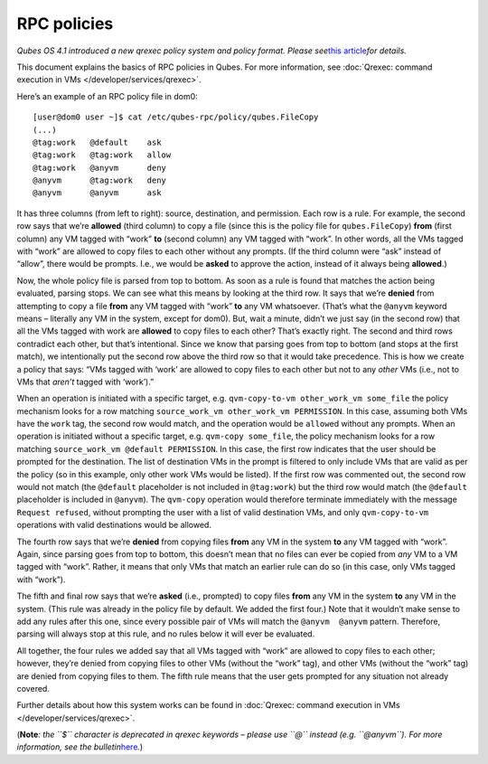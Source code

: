 ============
RPC policies
============

*Qubes OS 4.1 introduced a new qrexec policy system and policy format.
Please see*\ `this article <https://www.qubes-os.org/news/2020/06/22/new-qrexec-policy-system/>`__\ *for details.*

This document explains the basics of RPC policies in Qubes. For more
information, see :doc:`Qrexec: command execution in VMs </developer/services/qrexec>`.

Here’s an example of an RPC policy file in dom0:

::

   [user@dom0 user ~]$ cat /etc/qubes-rpc/policy/qubes.FileCopy
   (...)
   @tag:work   @default    ask
   @tag:work   @tag:work   allow
   @tag:work   @anyvm      deny
   @anyvm      @tag:work   deny
   @anyvm      @anyvm      ask

It has three columns (from left to right): source, destination, and
permission. Each row is a rule. For example, the second row says that
we’re **allowed** (third column) to copy a file (since this is the
policy file for ``qubes.FileCopy``) **from** (first column) any VM
tagged with “work” **to** (second column) any VM tagged with “work”. In
other words, all the VMs tagged with “work” are allowed to copy files to
each other without any prompts. (If the third column were “ask” instead
of “allow”, there would be prompts. I.e., we would be **asked** to
approve the action, instead of it always being **allowed**.)

Now, the whole policy file is parsed from top to bottom. As soon as a
rule is found that matches the action being evaluated, parsing stops. We
can see what this means by looking at the third row. It says that we’re
**denied** from attempting to copy a file **from** any VM tagged with
“work” **to** any VM whatsoever. (That’s what the ``@anyvm`` keyword
means – literally any VM in the system, except for dom0). But, wait a
minute, didn’t we just say (in the second row) that all the VMs tagged
with work are **allowed** to copy files to each other? That’s exactly
right. The second and third rows contradict each other, but that’s
intentional. Since we know that parsing goes from top to bottom (and
stops at the first match), we intentionally put the second row above the
third row so that it would take precedence. This is how we create a
policy that says: “VMs tagged with ‘work’ are allowed to copy files to
each other but not to any *other* VMs (i.e., not to VMs that *aren’t*
tagged with ‘work’).”

When an operation is initiated with a specific target,
e.g. ``qvm-copy-to-vm other_work_vm some_file`` the policy mechanism
looks for a row matching ``source_work_vm other_work_vm PERMISSION``. In
this case, assuming both VMs have the ``work`` tag, the second row would
match, and the operation would be ``allow``\ ed without any prompts.
When an operation is initiated without a specific target,
e.g. ``qvm-copy some_file``, the policy mechanism looks for a row
matching ``source_work_vm @default PERMISSION``. In this case, the first
row indicates that the user should be prompted for the destination. The
list of destination VMs in the prompt is filtered to only include VMs
that are valid as per the policy (so in this example, only other work
VMs would be listed). If the first row was commented out, the second row
would not match (the ``@default`` placeholder is not included in
``@tag:work``) but the third row would match (the ``@default``
placeholder is included in ``@anyvm``). The ``qvm-copy`` operation would
therefore terminate immediately with the message ``Request refused``,
without prompting the user with a list of valid destination VMs, and
only ``qvm-copy-to-vm`` operations with valid destinations would be
allowed.

The fourth row says that we’re **denied** from copying files **from**
any VM in the system **to** any VM tagged with “work”. Again, since
parsing goes from top to bottom, this doesn’t mean that no files can
ever be copied from *any* VM to a VM tagged with “work”. Rather, it
means that only VMs that match an earlier rule can do so (in this case,
only VMs tagged with “work”).

The fifth and final row says that we’re **asked** (i.e., prompted) to
copy files **from** any VM in the system **to** any VM in the system.
(This rule was already in the policy file by default. We added the first
four.) Note that it wouldn’t make sense to add any rules after this one,
since every possible pair of VMs will match the ``@anyvm  @anyvm``
pattern. Therefore, parsing will always stop at this rule, and no rules
below it will ever be evaluated.

All together, the four rules we added say that all VMs tagged with
“work” are allowed to copy files to each other; however, they’re denied
from copying files to other VMs (without the “work” tag), and other VMs
(without the “work” tag) are denied from copying files to them. The
fifth rule means that the user gets prompted for any situation not
already covered.

Further details about how this system works can be found in :doc:`Qrexec: command execution in VMs </developer/services/qrexec>`.

(**Note**\ *: the ``$`` character is deprecated in qrexec keywords –
please use ``@`` instead (e.g. ``@anyvm``). For more information, see
the
bulletin*\ `here <https://github.com/QubesOS/qubes-secpack/blob/master/QSBs/qsb-038-2018.txt>`__\ *.*)
